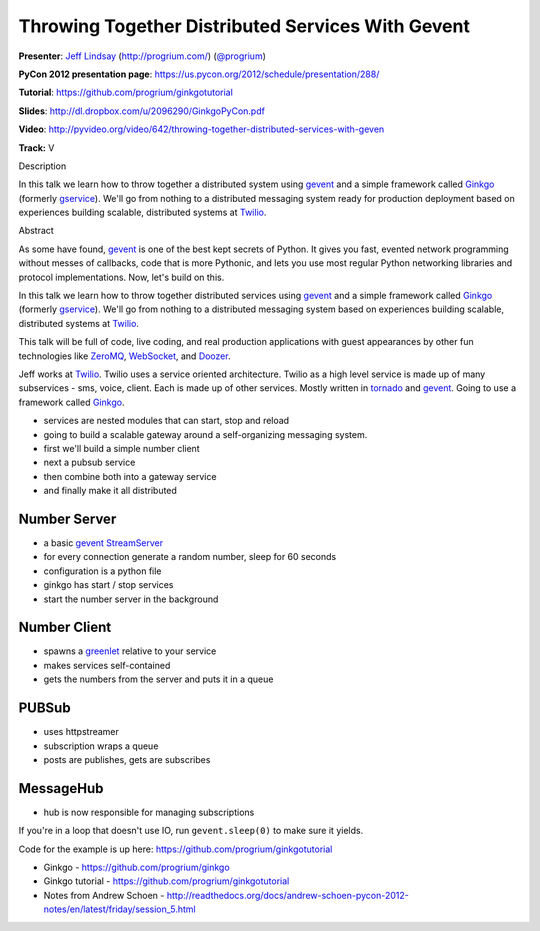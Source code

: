 ***************************************************************************
Throwing Together Distributed Services With Gevent
***************************************************************************

**Presenter**: `Jeff Lindsay
<https://us.pycon.org/2012/speaker/profile/238/>`_ (http://progrium.com/)
(`@progrium <https://twitter.com/#!/progrium>`_)

**PyCon 2012 presentation page**: https://us.pycon.org/2012/schedule/presentation/288/

**Tutorial**: https://github.com/progrium/ginkgotutorial

**Slides**: http://dl.dropbox.com/u/2096290/GinkgoPyCon.pdf

**Video**: http://pyvideo.org/video/642/throwing-together-distributed-services-with-geven

**Track:** V

Description

In this talk we learn how to throw together a distributed system using `gevent
<http://www.gevent.org/>`_ and a simple framework called `Ginkgo
<https://github.com/progrium/ginkgo>`_ (formerly `gservice
<https://github.com/progrium/gservice>`_). We'll go from nothing to a
distributed messaging system ready for production deployment based on
experiences building scalable, distributed systems at `Twilio
<http://www.twilio.com/>`_.

Abstract

As some have found, `gevent <http://www.gevent.org/>`_ is one of the best kept
secrets of Python. It gives you fast, evented network programming without
messes of callbacks, code that is more Pythonic, and lets you use most regular
Python networking libraries and protocol implementations. Now, let's build on
this.

In this talk we learn how to throw together distributed services using `gevent
<http://www.gevent.org/>`_ and a simple framework called `Ginkgo
<https://github.com/progrium/ginkgo>`_ (formerly `gservice
<https://github.com/progrium/gservice>`_). We'll go from nothing to a
distributed messaging system based on experiences building scalable,
distributed systems at `Twilio <http://www.twilio.com/>`_.

This talk will be full of code, live coding, and real production applications
with guest appearances by other fun technologies like `ZeroMQ
<http://www.zeromq.org/>`_, `WebSocket
<http://en.wikipedia.org/wiki/WebSocket>`_, and `Doozer <https://github.com/ha/doozerd>`_.

Jeff works at `Twilio <http://www.twilio.com/>`_. Twilio uses a service
oriented architecture. Twilio as a high level service is made up of many
subservices - sms, voice, client.  Each is made up of other services. Mostly
written in `tornado <http://www.tornadoweb.org/>`_ and `gevent
<http://www.gevent.org/>`_.  Going to use a framework called `Ginkgo
<https://github.com/progrium/ginkgo>`_.

* services are nested modules that can start, stop and reload
* going to build a scalable gateway around a self-organizing messaging system.
* first we'll build a simple number client
* next a pubsub service
* then combine both into a gateway service
* and finally make it all distributed

Number Server
-------------

* a basic `gevent StreamServer <http://www.gevent.org/gevent.server.html>`_
* for every connection generate a random number, sleep for 60 seconds
* configuration is a python file
* ginkgo has start / stop services
* start the number server in the background

Number Client
-------------

* spawns a `greenlet <http://pypi.python.org/pypi/greenlet>`_ relative to your service
* makes services self-contained
* gets the numbers from the server and puts it in a queue

PUBSub
------

* uses httpstreamer
* subscription wraps a queue
* posts are publishes, gets are subscribes

MessageHub
----------

* hub is now responsible for managing subscriptions

If you're in a loop that doesn't use IO, run ``gevent.sleep(0)`` to make sure it yields.

Code for the example is up here: https://github.com/progrium/ginkgotutorial


* Ginkgo - https://github.com/progrium/ginkgo
* Ginkgo tutorial - https://github.com/progrium/ginkgotutorial
* Notes from Andrew Schoen - http://readthedocs.org/docs/andrew-schoen-pycon-2012-notes/en/latest/friday/session_5.html
